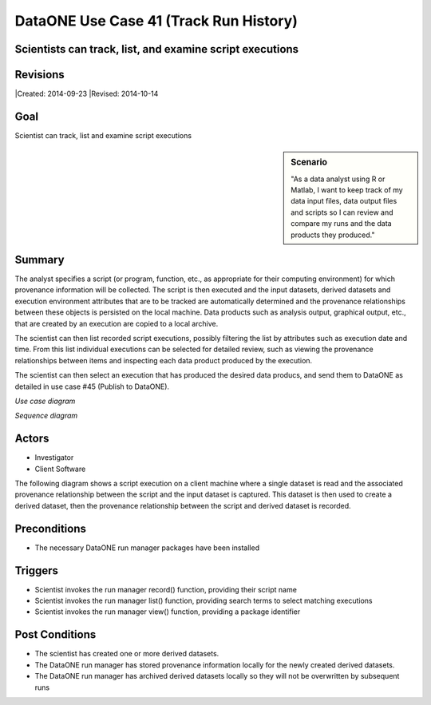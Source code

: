 
DataONE Use Case 41 (Track Run History)
===================================

Scientists can track, list, and examine script executions
---------------------------------------------------------

Revisions
---------
|Created: 2014-09-23
|Revised: 2014-10-14

Goal
----
Scientist can track, list and examine script executions

.. sidebar:: Scenario
    
    "As a data analyst using R or Matlab, I want to keep track of my data input files, data output files and scripts so I can review and compare my runs and the data products they produced."

Summary
-------
The analyst specifies a script (or program, function, etc., as appropriate for their computing environment) for which provenance information will be collected. 
The script is then executed and the input datasets, derived datasets and execution environment attributes that are to be tracked are automatically determined 
and the provenance relationships between these objects is persisted on the local machine. Data products such as analysis output, graphical output, etc.,
that are created by an execution are copied to a local archive.

The scientist can then list recorded script executions, possibly filtering the list by attributes such as execution date and time.
From this list individual executions can be selected for detailed review, such as viewing the provenance relationships between items
and inspecting each data product produced by the execution.

The scientist can then select an execution that has produced the desired data producs, and send them to DataONE 
as detailed in use case #45 (Publish to DataONE).

*Use case diagram*

.. image:: images/use-case-41.png

.. 
    @startuml images/use-case-41.png
        package "Investigator's local machine" {
        actor "Investigator" as client
        usecase "41. Track Run History" as record
        client -- record
        }
    @enduml

*Sequence diagram*

.. image:: images/sequence-41.png

.. 
    @startuml images/sequence-41.png
        !include ../plantuml.conf
        title: Run Manager record()
        actor scientist
        == Record ==
        scientist -> "run manager" : record(scriptName)
        "run manager" -> "data package" : init()
        "data package" --> "run manager" : packageId
        note right of "run manager"
        scientist's script read() is
        overloaded by run manager
        end note
        "run manager" -> "run manager" : read()
        "run manager" -> "data package" : insertRelationship()
        note right of "run manager"
        scientist's script write() is
        overloaded by run manager
        end note
        "run manager" -> "run manager" : write()
        "run manager" -> "data package" : insertRelationship()
        "run manager" -> "run manager" : close()
        "run manager" -> "data package" : archive(packageId)
        "data package" -> "provenance store" : save()
        "provenance store" --> "run manager" : status
        == Review ==
        scientist -> "run manager" : list(search terms)
        "run manager" -> "provenance store" : list(search terms)
        "provenance store" --> scientist : package list
        note right of "scientist"
        scientist selects a packge 
        to view from the list
        end note
        scientist -> "run manager" : view(packageId)
        "run manager" -> "provenance store" : view(packageId)
        "provenance store" --> scientist : complete package description
    @endumld

Actors
------
* Investigator
* Client Software

The following diagram shows a script execution on a client machine where a single dataset is read
and the associated provenance 
relationship between the script and the input dataset is captured. This dataset is 
then used to create a derived dataset, then the provenance relationship between the script and derived dataset is recorded.

Preconditions
-------------
* The necessary DataONE run manager packages have been installed
  
Triggers
--------
* Scientist invokes the run manager record() function, providing their script name
* Scientist invokes the run manager list() function, providing search terms to select matching executions
* Scientist invokes the run manager view() function, providing a package identifier

Post Conditions
---------------
* The scientist has created one or more derived datasets.
* The DataONE run manager has stored provenance information locally for the newly created derived datasets.
* The DataONE run manager has archived derived datasets locally so they will not be overwritten by subsequent runs

